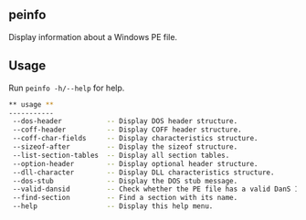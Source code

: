 ** peinfo
Display information about a Windows PE file.

** Usage
Run =peinfo -h/--help= for help.
#+begin_src sh
** usage **
-----------
 --dos-header           -- Display DOS header structure.
 --coff-header          -- Display COFF header structure.
 --coff-char-fields     -- Display characteristics structure.
 --sizeof-after         -- Display the sizeof structure.
 --list-section-tables  -- Display all section tables.
 --option-header        -- Display optional header structure.
 --dll-character        -- Display DLL characteristics structure.
 --dos-stub             -- Display the DOS stub message.
 --valid-dansid         -- Check whether the PE file has a valid DanS ID.
 --find-section         -- Find a section with its name.
 --help                 -- Display this help menu.
#+end_src
